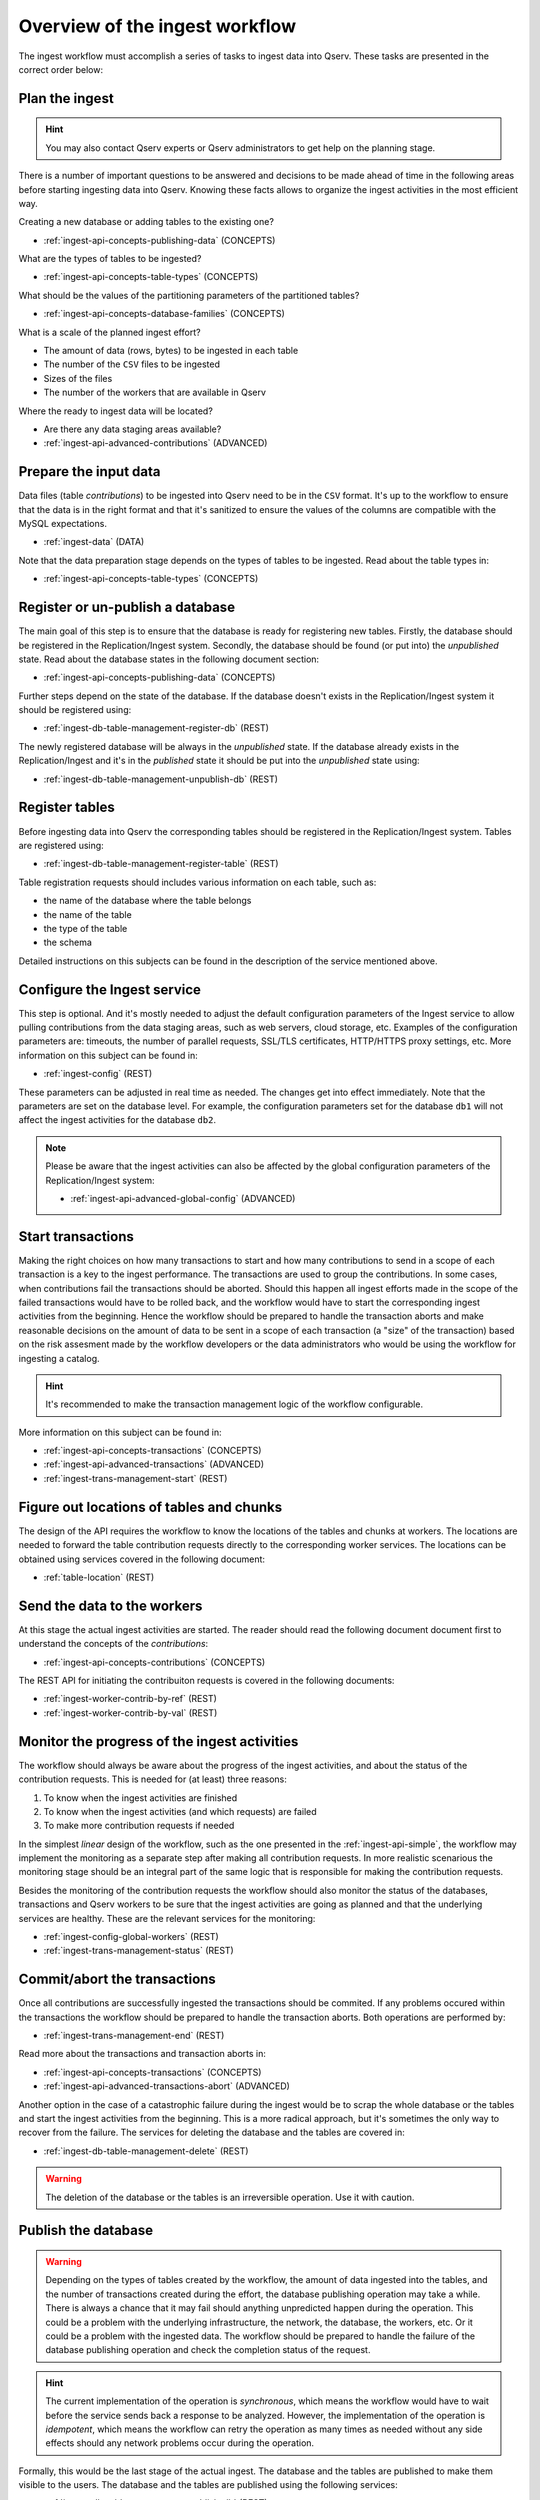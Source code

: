 .. _ingest-api-concepts-overview:

Overview of the ingest workflow
===============================

The ingest workflow must accomplish a series of tasks to ingest data into Qserv.
These tasks are presented in the correct order below:

Plan the ingest
---------------

.. hint::

  You may also contact Qserv experts or Qserv administrators to get help on the planning stage.

There is a number of important questions to be answered and decisions to be made ahead of time in the following
areas before starting ingesting data into Qserv. Knowing these facts allows to organize the ingest activities in
the most efficient way.

Creating a new database or adding tables to the existing one?

- :ref:`ingest-api-concepts-publishing-data` (CONCEPTS)

What are the types of tables to be ingested?

- :ref:`ingest-api-concepts-table-types` (CONCEPTS)

What should be the values of the partitioning parameters of the partitioned tables?

- :ref:`ingest-api-concepts-database-families` (CONCEPTS)

What is a scale of the planned ingest effort?

- The amount of data (rows, bytes) to be ingested in each table
- The number of the ``CSV`` files to be ingested
- Sizes of the files
- The number of the workers that are available in Qserv

Where the ready to ingest data will be located?

- Are there any data staging areas available?
- :ref:`ingest-api-advanced-contributions` (ADVANCED)

Prepare the input data
----------------------

Data files (table *contributions*) to be ingested into Qserv need to be in the ``CSV`` format. It's up to the workflow
to ensure that the data is in the right format and that it's sanitized to ensure the values of the columns
are compatible with the MySQL expectations.

- :ref:`ingest-data` (DATA)

Note that the data preparation stage depends on the types of tables to be ingested. Read about the table types in:

- :ref:`ingest-api-concepts-table-types` (CONCEPTS)

Register or un-publish a database
---------------------------------

The main goal of this step is to ensure that the database is ready for registering new tables. Firstly,
the database should be registered in the Replication/Ingest system. Secondly, the database should be
found (or put into) the *unpublished* state. Read about the database states in the following document
section:

- :ref:`ingest-api-concepts-publishing-data` (CONCEPTS)

Further steps depend on the state of the database. If the database doesn't exists in the Replication/Ingest system
it should be registered using:

- :ref:`ingest-db-table-management-register-db` (REST)

The newly registered database will be always in the *unpublished* state. If the database already exists in
the Replication/Ingest and it's in the *published* state it should be put into the *unpublished* state using:

- :ref:`ingest-db-table-management-unpublish-db` (REST)

Register tables
---------------

Before ingesting data into Qserv the corresponding tables should be registered in the Replication/Ingest system.
Tables are registered using:

- :ref:`ingest-db-table-management-register-table` (REST)

Table registration requests should includes various information on each table, such as:

- the name of the database where the table belongs
- the name of the table
- the type of the table
- the schema

Detailed instructions on this subjects can be found in the description of the service mentioned above.

Configure the Ingest service
----------------------------

This step is optional. And it's mostly needed to adjust the default configuration parameters of the Ingest service
to allow pulling contributions from the data staging areas, such as web servers, cloud storage, etc. Examples of
the configuration parameters are: timeouts, the number of parallel requests, SSL/TLS certificates, HTTP/HTTPS proxy
settings, etc. More information on this subject can be found in:

- :ref:`ingest-config` (REST)

These parameters can be adjusted in real time as needed. The changes get into effect immediately. Note that
the parameters are set on the database level. For example, the configuration parameters set for the database ``db1``
will not affect the ingest activities for the database ``db2``.

.. note::

  Please be aware that the ingest activities can also be affected by the global configuration parameters of
  the Replication/Ingest system:

  - :ref:`ingest-api-advanced-global-config` (ADVANCED)

Start transactions
------------------

Making the right choices on how many transactions to start and how many contributions to send in a scope of each transaction
is a key to the ingest performance. The transactions are used to group the contributions. In some cases, when
contributions fail the transactions should be aborted. Should this happen all ingest efforts made in the scope of
the failed transactions would have to be rolled back, and the workflow would have to start the corresponding ingest
activities from the beginning. Hence the workflow should be prepared to handle the transaction aborts and make
reasonable decisions on the amount of data to be sent in a scope of each transaction (a "size" of the transaction)
based on the risk assesment made by the workflow developers or the data administrators who would be using the workflow
for ingesting a catalog.

.. hint::

  It's recommended to make the transaction management logic of the workflow configurable.

More information on this subject can be found in:

- :ref:`ingest-api-concepts-transactions` (CONCEPTS)
- :ref:`ingest-api-advanced-transactions` (ADVANCED)
- :ref:`ingest-trans-management-start` (REST)

Figure out locations of tables and chunks
-----------------------------------------

The design of the API requires the workflow to know the locations of the tables and chunks at workers.
The locations are needed to forward the table contribution requests directly to the corresponding worker
services. The locations can be obtained using services covered in the following document:

- :ref:`table-location` (REST)

Send the data to the workers
----------------------------

At this stage the actual ingest activities are started. The reader should read the following document document first
to understand the concepts of the *contributions*:

- :ref:`ingest-api-concepts-contributions` (CONCEPTS)

The REST API for initiating the contribuiton requests is covered in the following documents:

- :ref:`ingest-worker-contrib-by-ref` (REST)
- :ref:`ingest-worker-contrib-by-val` (REST)

Monitor the progress of the ingest activities
----------------------------------------------

The workflow should always be aware about the progress of the ingest activities, and about the status of the
contribution requests. This is needed for (at least) three reasons:

#. To know when the ingest activities are finished
#. To know when the ingest activities (and which requests) are failed
#. To make more contribution requests if needed

In the simplest *linear* design of the workflow, such as the one presented in the :ref:`ingest-api-simple`,
the workflow may implement the monitoring as a separate step after making all contribution requests. In more
realistic scenarious the monitoring stage should be an integral part of the same logic that is responsible for
making the contribution requests.

Besides the monitoring of the contribution requests the workflow should also monitor the status of the databases,
transactions and Qserv workers to be sure that the ingest activities are going as planned and that the underlying
services are healthy. These are the relevant services for the monitoring:

- :ref:`ingest-config-global-workers` (REST)
- :ref:`ingest-trans-management-status` (REST)

Commit/abort the transactions
-----------------------------

Once all contributions are successfully ingested the transactions should be commited. If any problems occured within
the transactions the workflow should be prepared to handle the transaction aborts. Both operations are performed by:

- :ref:`ingest-trans-management-end` (REST)

Read more about the transactions and transaction aborts in:

- :ref:`ingest-api-concepts-transactions` (CONCEPTS)
- :ref:`ingest-api-advanced-transactions-abort` (ADVANCED)

Another option in the case of a catastrophic failure during the ingest would be to scrap the whole database
or the tables and start the ingest activities from the beginning. This is a more radical approach, but it's
sometimes the only way to recover from the failure. The services for deleting the database and the tables are
covered in:

- :ref:`ingest-db-table-management-delete` (REST)

.. warning::

  The deletion of the database or the tables is an irreversible operation. Use it with caution.

Publish the database
--------------------

.. warning::

  Depending on the types of tables created by the workflow, the amount of data ingested into the tables,
  and the number of transactions created during the effort, the database publishing operation may take a while.
  There is always a chance that it may fail should anything unpredicted happen during the operation. This could be
  a problem with the underlying infrastructure, the network, the database, the workers, etc. Or it could be a problem
  with the ingested data. The workflow should be prepared to handle the failure of the database publishing operation
  and check the completion status of the request.

.. hint::

  The current implementation of the operation is *synchronous*, which means the workflow would have to wait
  before the service sends back a response to be analyzed. However, the implementation of the operation is *idempotent*,
  which means the workflow can retry the operation as many times as needed without any side effects should any network
  problems occur during the operation.

Formally, this would be the last stage of the actual ingest. The database and the tables are published to make them
visible to the users. The database and the tables are published using the following services:

- :ref:`ingest-db-table-management-publish-db` (REST)

All new tables that were registered in the database by the workflow would be published automatically.
And the database would be placed into *published* state.

Read more on this concept in:

- :ref:`ingest-api-concepts-publishing-data` (CONCEPTS)

Verify the ingested data products
---------------------------------

This step is optional. A possibility of implementing the automatic verification if the ingested
data products are correct and consistent depends on the workflow requirements and the data.
These are some very basic verification steps that the workflow may want to implement:

- the data can be queried
- the data can be compared to the original data
- the number of rows in the tables is correct

Perform the optional post-ingest data management operation on the ingested tables
---------------------------------------------------------------------------------

This step is optional. The workflow may want to perform some post-ingest data management operations on the ingested tables.
An alternative approach is to perform these operations after verifying the ingested data products.
These operations are covered in:

- :ref:`ingest-api-post-ingest` (API)
